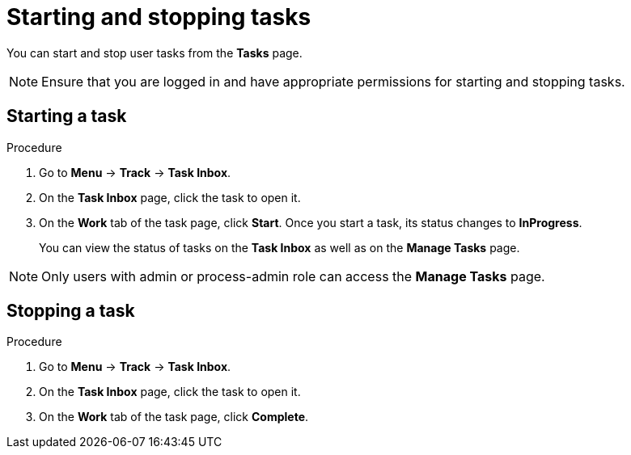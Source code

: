 [id='interacting-with-processes-starting-stopping-tasks-proc']
= Starting and stopping tasks

You can start and stop user tasks from the *Tasks* page.

[NOTE]
====
Ensure that you are logged in and have appropriate permissions for starting and stopping tasks.
====

[float]
== Starting a task

.Procedure
. Go to *Menu* -> *Track* -> *Task Inbox*.
. On the *Task Inbox* page, click the task to open it.
. On the *Work* tab of the task page, click *Start*. Once you start a task, its status changes to *InProgress*.
+
You can view the status of tasks on the *Task Inbox* as well as on the *Manage Tasks* page.

[NOTE]
====
Only users with admin or process-admin role can access the *Manage Tasks* page.
====

[float]
== Stopping a task

.Procedure
. Go to *Menu* -> *Track* -> *Task Inbox*.
. On the *Task Inbox* page, click the task to open it.
. On the *Work* tab of the task page, click *Complete*.
